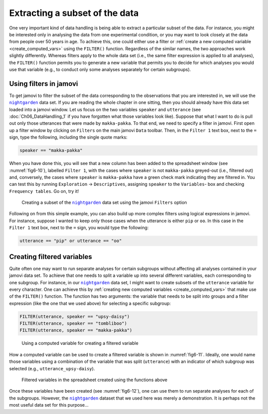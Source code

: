 .. sectionauthor:: `Danielle J. Navarro <https://djnavarro.net/>`_, and `David R. Foxcroft <https://www.davidfoxcroft.com/>`_, and `Sebastian Jentschke <https://www4.uib.no/en/find-employees/Sebastian.Jentschke>_`

Extracting a subset of the data
-------------------------------

One very important kind of data handling is being able to extract a particular
subset of the data. For instance, you might be interested only in analysing the
data from one experimental condition, or you may want to look closely at the
data from people over 50 years in age. To achieve this, one could either use
a filter or :ref:`create a new computed variable <create_computed_vars>` using
the ``FILTER()`` function. Regardless of the similar names, the two approaches
work slightly differently. Whereas filters apply to the whole data set (i.e.,
the same filter expression is applied to all analyses), the ``FILTER()``
function permits you to generate a new variable that permits you to decide for
which analyses you would use that variable (e.g., to conduct only some analyses
separately for certain subgroups).

Using filters in jamovi
~~~~~~~~~~~~~~~~~~~~~~~

To get jamovi to filter the subset of the data corresponding to the
observations that you are interested in, we will use the |nightgarden|_ data
set. If you are reading the whole chapter in one sitting, then you should
already have this data set loaded into a jamovi window. Let us focus on the
two variables ``speaker`` and ``utterance`` (see :doc:`Ch06_DataHandling_1`
if you have forgotten what those variables look like). Suppose that what I
want to do is pull out only those utterances that were made by
``makka-pakka``. To that end, we need to specify a filter in jamovi. First
open up a filter window by clicking on ``Filters`` on the main jamovi ``Data``
toolbar. Then, in the ``Filter 1`` text box, next to the ``=`` sign, type the
following, including the single quote marks:

.. code-block:: text

   speaker == "makka-pakka"

When you have done this, you will see that a new column has been added to the
spreadsheet window (see :numref:`fig6-10`), labelled ``Filter 1``, with the
cases where ``speaker`` is not ``makka-pakka`` greyed-out (i.e., filtered out)
and, conversely, the cases where ``speaker`` is ``makka-pakka`` have a green
check mark indicating they are filtered in. You can test this by running
``Exploration`` → ``Descriptives``, assigning ``speaker`` to the ``Variables``-
box and checking ``Frequency tables``. Go on, try it!

.. ----------------------------------------------------------------------------

.. figure:: ../_images/fig6-10.*
   :alt: Creating a subset using ``Filters``
   :name: fig6-10

   Creating a subset of the |nightgarden|_ data set using the jamovi
   ``Filters`` option
   
.. ----------------------------------------------------------------------------

Following on from this simple example, you can also build up more complex
filters using logical expressions in jamovi. For instance, suppose I wanted to
keep only those cases when the utterance is either ``pip`` or ``oo``. In this
case in the ``Filter 1`` text box, next to the ``=`` sign, you would type the
following:

.. code-block:: text

   utterance == "pip" or utterance == "oo"


Creating filtered variables
~~~~~~~~~~~~~~~~~~~~~~~~~~~

Quite often one may want to run separate analyses for certain subgroups
without affecting all analyses contained in your jamovi data set. To achieve
that one needs to split a variable up into several different variables, each
corresponding to one subgroup. For instance, in our |nightgarden|_ data set,
I might want to create subsets of the ``utterance`` variable for every
character. One can achieve this by :ref:`creating new computed variables
<create_computed_vars>` that make use of the ``FILTER()`` function. The 
function has two arguments: the variable that needs to be split into groups and
a filter expression (like the one that we used above) for selecting a specific
subgroup:

.. code-block:: text

   FILTER(utterance, speaker == "upsy-daisy")
   FILTER(utterance, speaker == "tombliboo")
   FILTER(utterance, speaker == "makka-pakka")

.. ----------------------------------------------------------------------------

.. figure:: ../_images/fig6-11.*
   :alt: Using a computed variable for creating a filtered variable
   :name: fig6-11

   Using a computed variable for creating a filtered variable
   
.. ----------------------------------------------------------------------------

How a computed variable can be used to create a filtered variable is shown in
:numref:`fig6-11`. Ideally, one would name those variables using a combination
of the variable that was split (``utterance``) with an indicator of which
subgroup was selected (e.g., ``utterance_upsy-daisy``).

.. ----------------------------------------------------------------------------

.. figure:: ../_images/fig6-12.*
   :alt: Filtered variables in the spreadsheet created using the functions
         above
   :name: fig6-12

   Filtered variables in the spreadsheet created using the functions above

.. ----------------------------------------------------------------------------

Once these variables have been created (see :numref:`fig6-12`), one can use
them to run separate analyses for each of the subgroups. However, the
|nightgarden|_ dataset that we used here was merely a demonstration. It is
perhaps not the most useful data set for this purpose…

   
.. ----------------------------------------------------------------------------

.. |nightgarden|                       replace:: ``nightgarden``
.. _nightgarden:                       ../../_statics/data/nightgarden.omv
